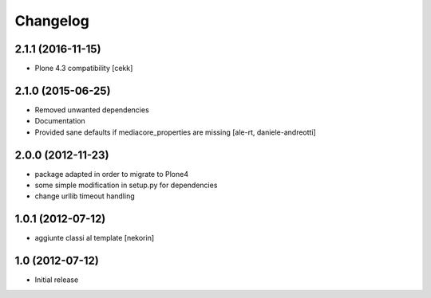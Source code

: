 Changelog
=========

2.1.1 (2016-11-15)
------------------

- Plone 4.3 compatibility
  [cekk]


2.1.0 (2015-06-25)
------------------

- Removed unwanted dependencies
- Documentation
- Provided sane defaults if mediacore_properties are missing
  [ale-rt, daniele-andreotti]


2.0.0 (2012-11-23)
------------------

- package adapted in order to migrate to Plone4
- some simple modification in setup.py for dependencies
- change urllib timeout handling

1.0.1 (2012-07-12)
------------------

- aggiunte classi al template [nekorin]

1.0 (2012-07-12)
----------------

- Initial release
